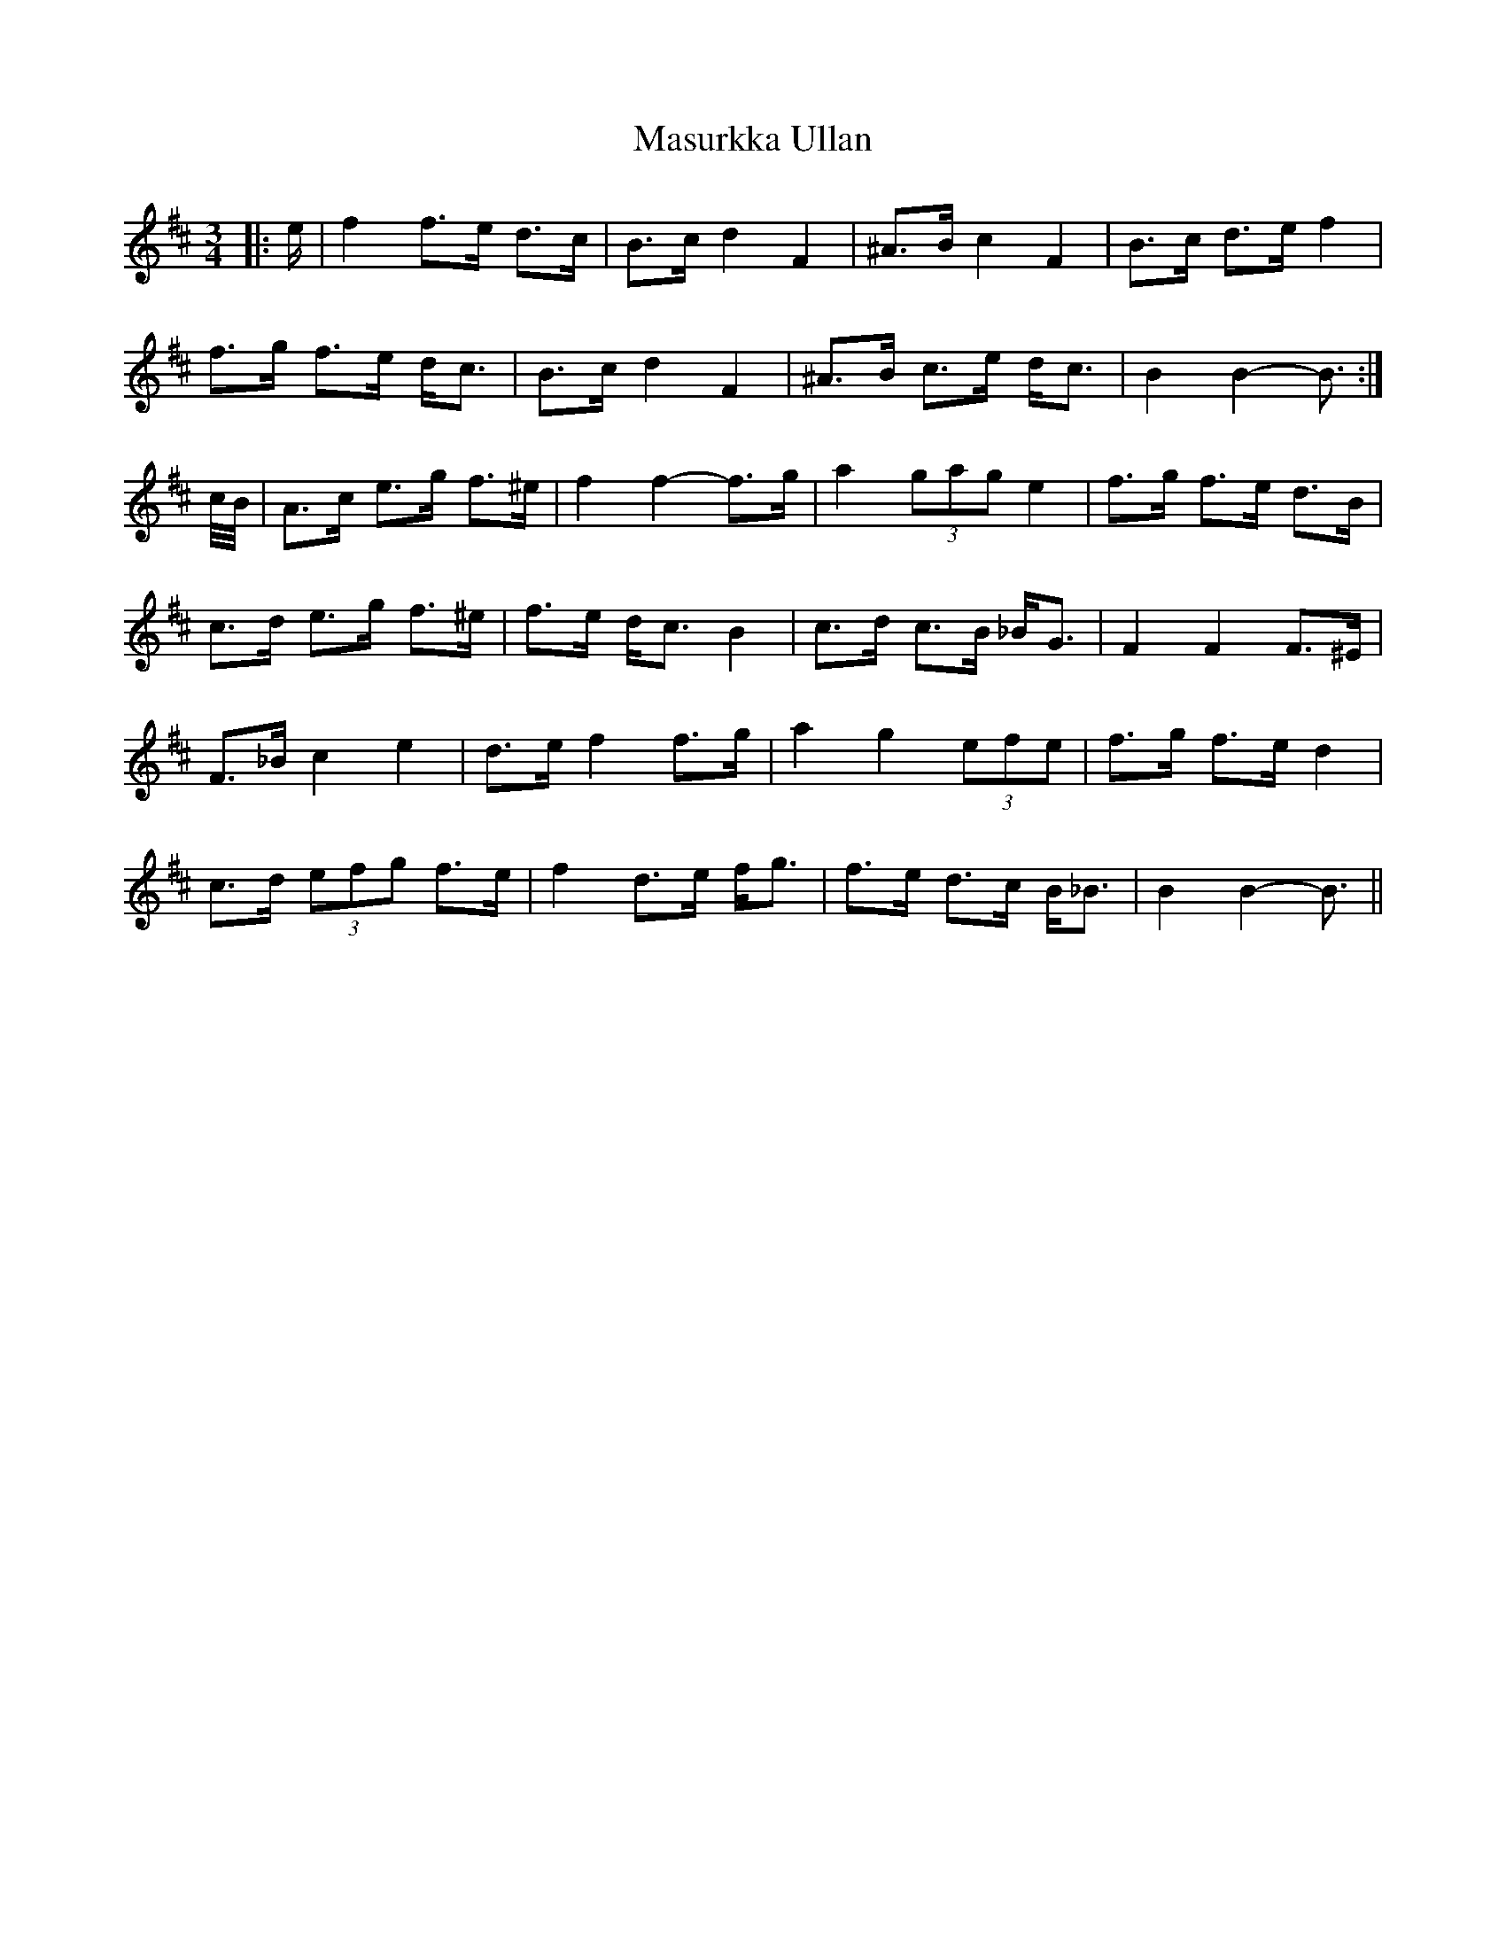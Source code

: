 X: 25858
T: Masurkka Ullan
R: mazurka
M: 3/4
K: Bminor
|:e/|f2 f>e d>c|B>c d2 F2|^A>B c2 F2|B>c d>e f2|
f>g f>e d<c|B>c d2 F2|^A>B c>e d<c|B2 B2- B3/2:|
c/4B/4|A>c e>g f>^e|f2 f2- f>g|a2 (3gag e2|f>g f>e d>B|
c>d e>g f>^e|f>e d<c B2|c>d c>B _B<G|F2 F2 F>^E|
F>_B c2 e2|d>e f2 f>g|a2 g2 (3efe|f>g f>e d2|
c>d (3efg f>e|f2 d>e f<g|f>e d>c B<_B|B2 B2- B3/2||

